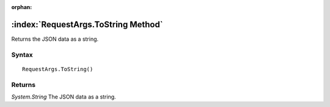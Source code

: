 :orphan:

:index:`RequestArgs.ToString Method`
====================================

Returns the JSON data as a string.

Syntax
------

::

	RequestArgs.ToString()

Returns
-------

*System.String* The JSON data as a string.
